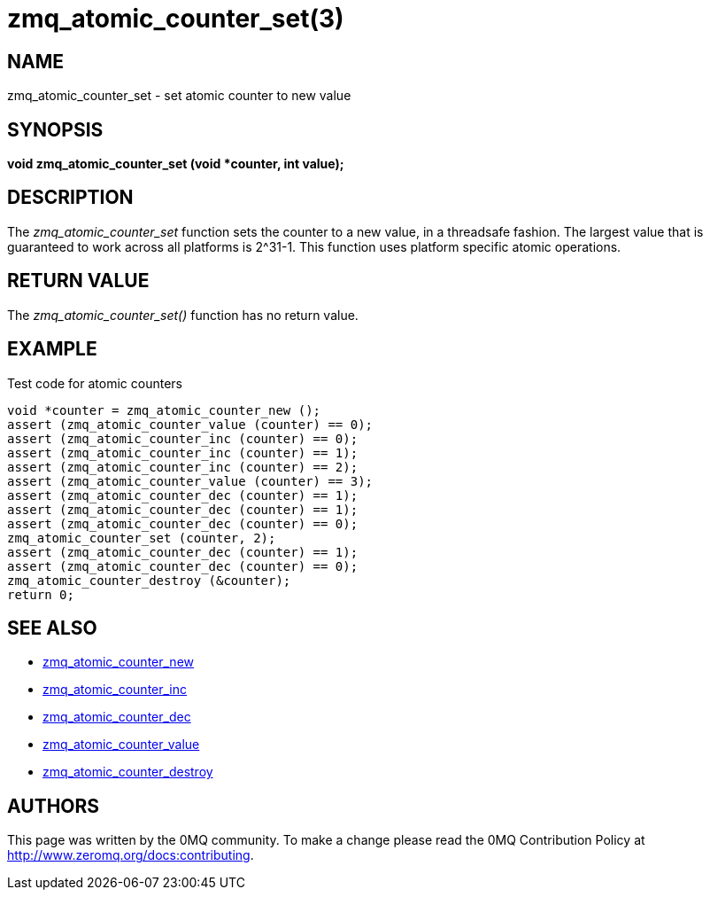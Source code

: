 = zmq_atomic_counter_set(3)


== NAME
zmq_atomic_counter_set - set atomic counter to new value


== SYNOPSIS
*void zmq_atomic_counter_set (void *counter, int value);*


== DESCRIPTION
The _zmq_atomic_counter_set_ function sets the counter to a new value,
in a threadsafe fashion. The largest value that is guaranteed to work
across all platforms is 2^31-1. This function uses platform specific
atomic operations.


== RETURN VALUE
The _zmq_atomic_counter_set()_ function has no return value.


== EXAMPLE
.Test code for atomic counters
----
void *counter = zmq_atomic_counter_new ();
assert (zmq_atomic_counter_value (counter) == 0);
assert (zmq_atomic_counter_inc (counter) == 0);
assert (zmq_atomic_counter_inc (counter) == 1);
assert (zmq_atomic_counter_inc (counter) == 2);
assert (zmq_atomic_counter_value (counter) == 3);
assert (zmq_atomic_counter_dec (counter) == 1);
assert (zmq_atomic_counter_dec (counter) == 1);
assert (zmq_atomic_counter_dec (counter) == 0);
zmq_atomic_counter_set (counter, 2);
assert (zmq_atomic_counter_dec (counter) == 1);
assert (zmq_atomic_counter_dec (counter) == 0);
zmq_atomic_counter_destroy (&counter);
return 0;
----


== SEE ALSO
* xref:zmq_atomic_counter_new.adoc[zmq_atomic_counter_new]
* xref:zmq_atomic_counter_inc.adoc[zmq_atomic_counter_inc]
* xref:zmq_atomic_counter_dec.adoc[zmq_atomic_counter_dec]
* xref:zmq_atomic_counter_value.adoc[zmq_atomic_counter_value]
* xref:zmq_atomic_counter_destroy.adoc[zmq_atomic_counter_destroy]


== AUTHORS
This page was written by the 0MQ community. To make a change please
read the 0MQ Contribution Policy at <http://www.zeromq.org/docs:contributing>.
